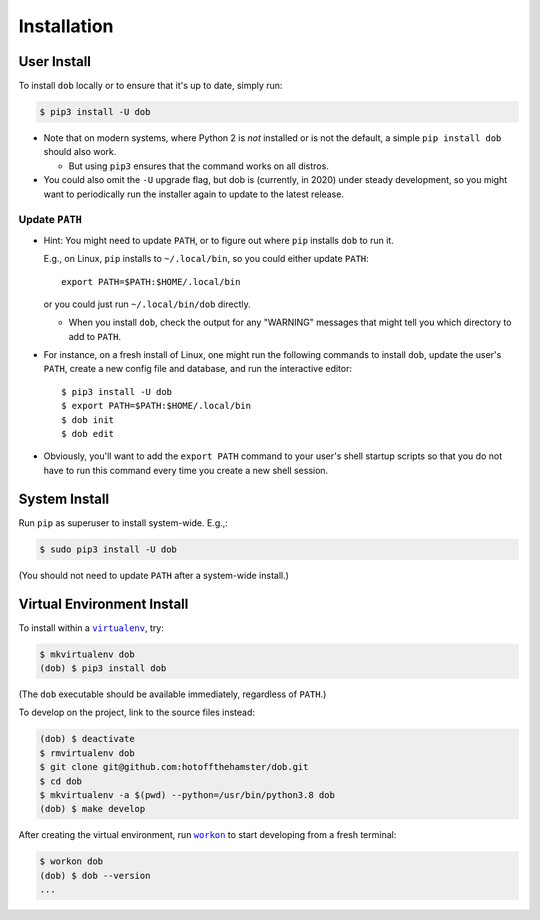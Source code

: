 ############
Installation
############

.. |dob| replace:: ``dob``
.. _dob: https://github.com/hotoffthehamster/dob

.. |virtualenv| replace:: ``virtualenv``
.. _virtualenv: https://virtualenv.pypa.io/en/latest/

.. |workon| replace:: ``workon``
.. _workon: https://virtualenvwrapper.readthedocs.io/en/latest/command_ref.html?highlight=workon#workon

User Install
============

To install ``dob`` locally or to ensure that it's up to date, simply run:

.. code-block:: sh

   $ pip3 install -U dob

- Note that on modern systems, where Python 2 is *not* installed or
  is not the default, a simple ``pip install dob`` should also work.

  - But using ``pip3`` ensures that the command works on all distros.

- You could also omit the ``-U`` upgrade flag, but dob is (currently,
  in 2020) under steady development, so you might want to periodically
  run the installer again to update to the latest release.

Update ``PATH``
---------------

- Hint: You might need to update ``PATH``, or to figure out where ``pip``
  installs ``dob`` to run it.

  E.g., on Linux, ``pip`` installs to ``~/.local/bin``, so you could
  either update ``PATH``::

    export PATH=$PATH:$HOME/.local/bin

  or you could just run ``~/.local/bin/dob`` directly.

  - When you install ``dob``, check the output for any "WARNING"
    messages that might tell you which directory to add to ``PATH``.

- For instance, on a fresh install of Linux, one might run the
  following commands to install ``dob``, update the user's ``PATH``,
  create a new config file and database, and run the interactive
  editor::

   $ pip3 install -U dob
   $ export PATH=$PATH:$HOME/.local/bin
   $ dob init
   $ dob edit

- Obviously, you'll want to add the ``export PATH`` command to
  your user's shell startup scripts so that you do not have to
  run this command every time you create a new shell session.

System Install
==============

Run ``pip`` as superuser to install system-wide. E.g.,:

.. code-block:: sh

   $ sudo pip3 install -U dob

(You should not need to update ``PATH`` after a system-wide install.)

Virtual Environment Install
===========================

To install within a |virtualenv|_, try:

.. code-block:: sh

    $ mkvirtualenv dob
    (dob) $ pip3 install dob

(The ``dob`` executable should be available immediately, regardless of ``PATH``.)

To develop on the project, link to the source files instead:

.. code-block:: sh

    (dob) $ deactivate
    $ rmvirtualenv dob
    $ git clone git@github.com:hotoffthehamster/dob.git
    $ cd dob
    $ mkvirtualenv -a $(pwd) --python=/usr/bin/python3.8 dob
    (dob) $ make develop

After creating the virtual environment,
run |workon|_ to start developing from a fresh terminal:

.. code-block:: sh

    $ workon dob
    (dob) $ dob --version
    ...


